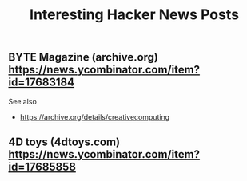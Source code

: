 #+TITLE: Interesting Hacker News Posts

** BYTE Magazine (archive.org) https://news.ycombinator.com/item?id=17683184

See also
- https://archive.org/details/creativecomputing

** 4D toys (4dtoys.com) https://news.ycombinator.com/item?id=17685858
